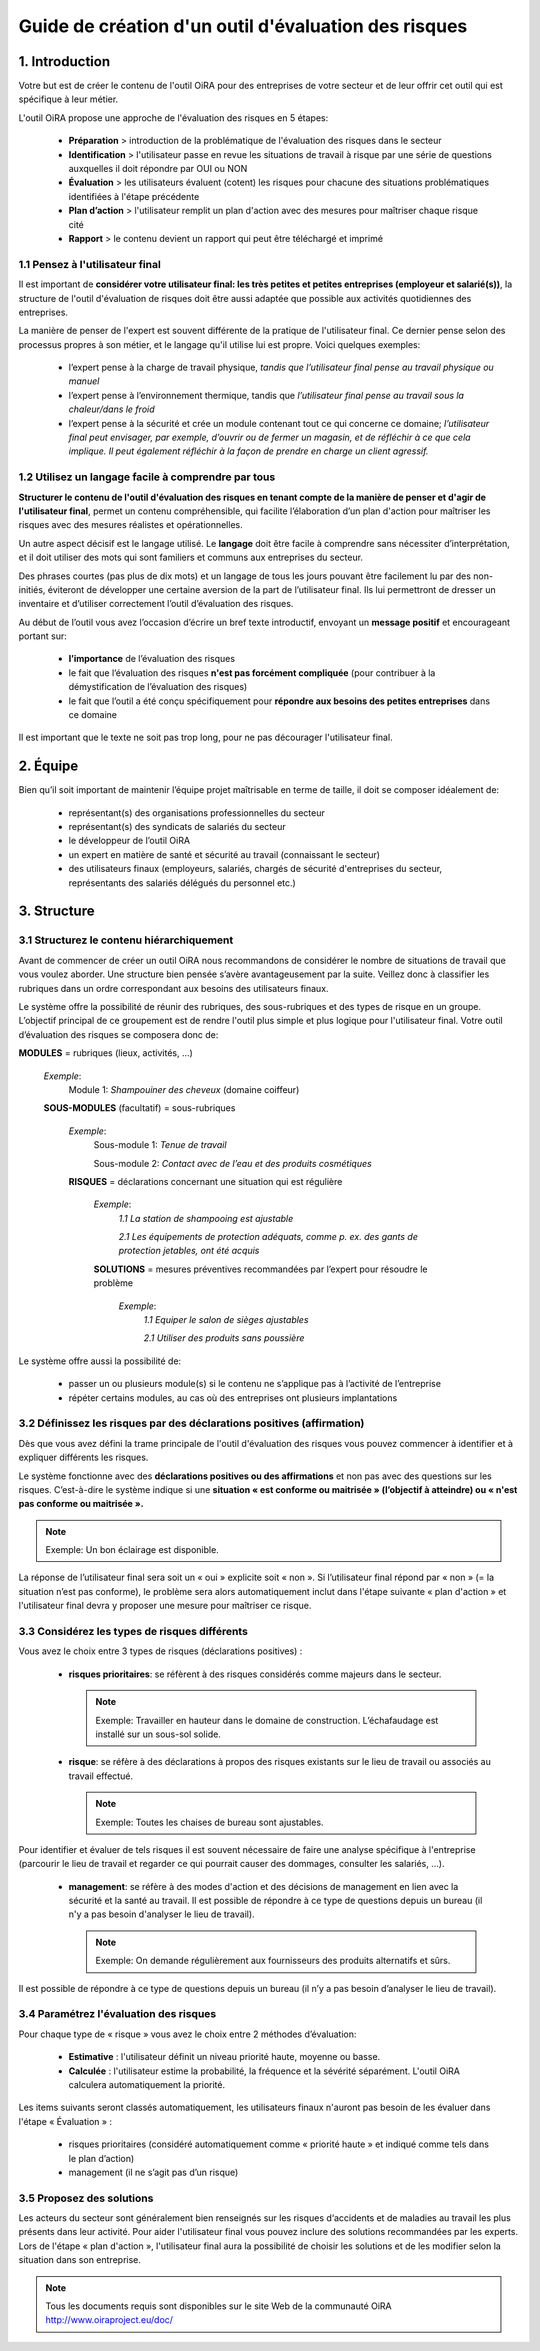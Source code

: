 =====================================================
Guide de création d'un outil d'évaluation des risques  
=====================================================


1. Introduction
===============

Votre but est de créer le contenu de l'outil OiRA pour des entreprises de votre  secteur  et de leur offrir cet outil qui est spécifique à leur métier.

L'outil OiRA  propose une approche  de l'évaluation des risques en 5 étapes:

  * **Préparation** > introduction de la problématique de l'évaluation des risques dans le secteur

  * **Identification** > l'utilisateur passe en revue les situations de travail à risque par une série de questions auxquelles il doit répondre par  OUI ou NON 

  * **Évaluation** > les utilisateurs évaluent (cotent) les risques pour chacune des situations problématiques identifiées à l'étape précédente

  * **Plan d’action** > l'utilisateur  remplit un plan d'action avec des mesures pour maîtriser chaque risque cité	

  * **Rapport** > le contenu devient un rapport qui peut être téléchargé et imprimé 

1.1 Pensez à l'utilisateur final
--------------------------------------

Il est important de **considérer votre utilisateur final: les très petites et petites entreprises (employeur et salarié(s))**, la structure de l'outil d'évaluation de risques doit être aussi adaptée que possible aux activités quotidiennes des entreprises.

La manière de penser de l'expert est souvent différente de la pratique de l'utilisateur final. Ce dernier pense selon des processus propres à son métier, et le langage qu'il utilise lui est propre. Voici quelques exemples:

  * l’expert pense à la charge de travail physique, *tandis que l’utilisateur final pense au travail physique ou manuel*

  * l’expert pense à l’environnement thermique, tandis que *l’utilisateur final pense au travail sous la chaleur/dans le froid*

  * l’expert pense à la sécurité et crée un module contenant tout ce qui concerne ce domaine; *l’utilisateur final peut envisager, par exemple, d’ouvrir ou de fermer un magasin, et de réfléchir à ce que cela implique. Il peut également réfléchir à la façon de prendre en charge un client agressif.*


1.2 Utilisez un langage facile à comprendre par tous
----------------------------------------------------

**Structurer le contenu de l'outil d'évaluation des risques en tenant compte de la manière de penser et d'agir de l'utilisateur final**, permet un contenu compréhensible, qui facilite l’élaboration d’un plan d'action pour maîtriser les risques avec des mesures  réalistes et opérationnelles.

Un autre aspect décisif est le langage utilisé. Le **langage** doit être facile à comprendre sans nécessiter d’interprétation, et il doit utiliser des mots qui sont familiers et communs aux entreprises du secteur.

Des phrases courtes (pas plus de dix mots) et un langage de tous les jours pouvant être facilement lu par des non-initiés, éviteront de développer une certaine aversion de la part de l’utilisateur final. Ils lui permettront de dresser un inventaire et d’utiliser correctement l’outil d’évaluation des risques. 

Au début de l’outil vous avez l’occasion d’écrire un bref texte introductif, envoyant un **message positif** et encourageant portant sur: 

  * **l’importance** de l’évaluation des risques

  * le fait que l’évaluation des risques **n'est pas forcément compliquée** (pour contribuer à la démystification de l’évaluation des risques)

  * le fait que l’outil a été conçu spécifiquement pour **répondre aux besoins des petites entreprises** dans ce domaine 

Il est important que le texte ne soit pas trop long, pour ne pas décourager l'utilisateur final.


2. Équipe
=========

Bien qu’il soit important de maintenir l’équipe projet maîtrisable en terme de taille, il doit se composer idéalement de:

  * représentant(s) des organisations professionnelles du secteur

  * représentant(s) des syndicats de salariés du secteur

  * le développeur de l’outil OiRA

  * un expert en matière de santé et sécurité au travail (connaissant le secteur)

  * des utilisateurs finaux (employeurs, salariés, chargés de sécurité d'entreprises du secteur, représentants des salariés délégués du personnel etc.)


3. Structure 
============

3.1 Structurez le contenu hiérarchiquement
------------------------------------------

Avant de commencer de créer un outil OiRA nous recommandons de considérer le nombre de situations de travail que vous voulez aborder. Une structure bien pensée s’avère avantageusement par la suite. Veillez donc à classifier les rubriques dans un ordre correspondant aux besoins des utilisateurs finaux. 

Le système offre la possibilité de réunir des rubriques, des sous-rubriques et des types de risque en un groupe. L’objectif principal de ce groupement est de rendre l'outil plus simple et plus logique pour l'utilisateur final. Votre outil d’évaluation des risques se composera donc de:
 
.. image:: ../images/creation/module.png 
  :align: left
  :height: 32 px
  
**MODULES** = rubriques (lieux, activités, ...)
  
  *Exemple*: 
    Module 1: *Shampouiner des cheveux*  (domaine coiffeur)
  
  .. image:: ../images/creation/submodule.png 
    :align: left
    :height: 32 px
    
  **SOUS-MODULES** (facultatif) = sous-rubriques
  
    *Exemple*: 
      Sous-module 1: *Tenue de travail*
  
      Sous-module 2: *Contact avec de l’eau et des produits cosmétiques*
    
    .. image:: ../images/creation/risk.png 
      :align: left
      :height: 32 px
      
    **RISQUES** = déclarations concernant une situation qui est régulière
    
      *Exemple*: 
        *1.1 La station de shampooing est ajustable*
  
        *2.1 Les équipements de protection adéquats, comme p. ex. des gants de protection jetables, ont été acquis*
      
      .. image:: ../images/creation/solution.png 
        :align: left
        :height: 32 px
        
      **SOLUTIONS** = mesures préventives recommandées par l’expert pour résoudre le problème 
      
        *Exemple*: 
          *1.1 Equiper le salon de sièges ajustables*
  
          *2.1 Utiliser des produits sans poussière*

Le système offre aussi la possibilité de:

  * passer un ou plusieurs module(s) si le contenu ne s’applique pas à l’activité de l’entreprise

  * répéter certains modules, au cas où des entreprises ont plusieurs implantations

3.2 Définissez les risques par des déclarations positives (affirmation)
-----------------------------------------------------------------------

Dès que vous avez défini la trame principale de l'outil d'évaluation des risques vous pouvez commencer à identifier et à expliquer différents les risques. 

Le système fonctionne avec des **déclarations positives ou des affirmations** et non pas avec des questions sur les risques. C’est-à-dire le système indique si une **situation « est conforme ou maitrisée » (l’objectif à atteindre) ou « n'est pas conforme ou maitrisée ».**  

.. note::

  Exemple: Un bon éclairage est disponible.

La réponse de l’utilisateur final sera soit un « oui » explicite soit « non ». Si l’utilisateur final répond par « non » (= la situation n’est pas conforme), le problème sera alors automatiquement inclut dans l'étape suivante « plan d'action » et l'utilisateur final devra y proposer une mesure pour maîtriser ce risque.

3.3 Considérez les types de risques différents
----------------------------------------------

Vous avez le choix entre 3 types de risques (déclarations positives) :

  * **risques prioritaires**: se réfèrent à des risques considérés comme majeurs dans le secteur. 
  
    .. note::
  
      Exemple: Travailler en hauteur dans le domaine de construction. L’échafaudage est installé sur un sous-sol solide.

  * **risque**: se réfère à des déclarations à propos des risques existants sur le lieu de travail ou associés au travail effectué. 

    .. note:: 
    
      Exemple: Toutes les chaises de bureau sont ajustables.

Pour identifier et évaluer  de tels risques il est souvent nécessaire de faire une analyse spécifique à l'entreprise (parcourir le lieu de travail et regarder  ce qui pourrait causer des dommages, consulter les salariés, …).

  * **management**: se réfère à des modes d'action et des décisions de management en lien avec la sécurité et la santé au travail. Il est possible de répondre à ce type de questions depuis un bureau (il n'y a pas besoin d'analyser le lieu de travail). 

    .. note:: 
  
      Exemple: On demande régulièrement aux fournisseurs des produits alternatifs et sûrs. 
      
Il est possible de répondre à ce type de questions depuis un bureau (il n’y a pas besoin d’analyser le lieu de travail).

3.4 Paramétrez  l'évaluation des risques 
----------------------------------------------

Pour chaque type de « risque » vous avez le choix entre 2 méthodes d’évaluation:

  * **Estimative** : l'utilisateur définit un niveau priorité haute, moyenne ou basse. 

  * **Calculée** : l'utilisateur estime la probabilité, la fréquence et la sévérité séparément. L'outil OiRA calculera automatiquement la priorité.

Les items suivants seront classés automatiquement, les utilisateurs finaux n'auront pas besoin de les évaluer dans l'étape « Évaluation » :

  * risques prioritaires (considéré automatiquement comme « priorité haute » et indiqué comme tels dans le plan d’action)

  * management (il ne s’agit pas d’un risque)


3.5 Proposez des solutions
--------------------------

Les acteurs du secteur sont généralement bien renseignés sur les risques  d‘accidents et de maladies au travail les plus présents dans leur activité. Pour aider l'utilisateur final vous pouvez inclure des solutions recommandées par les experts. Lors de l'étape « plan d'action », l'utilisateur final aura la possibilité de choisir les solutions et de les modifier selon la situation dans son entreprise.

.. note::

  Tous les documents requis sont disponibles sur le site Web de la communauté OiRA http://www.oiraproject.eu/doc/


